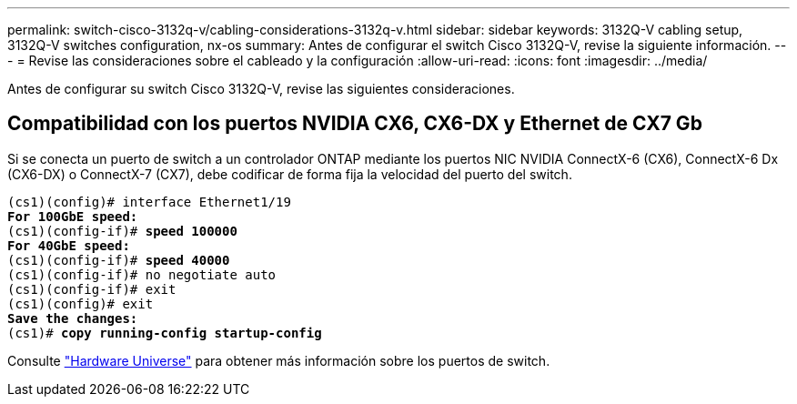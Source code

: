 ---
permalink: switch-cisco-3132q-v/cabling-considerations-3132q-v.html 
sidebar: sidebar 
keywords: 3132Q-V cabling setup, 3132Q-V switches configuration, nx-os 
summary: Antes de configurar el switch Cisco 3132Q-V, revise la siguiente información. 
---
= Revise las consideraciones sobre el cableado y la configuración
:allow-uri-read: 
:icons: font
:imagesdir: ../media/


[role="lead"]
Antes de configurar su switch Cisco 3132Q-V, revise las siguientes consideraciones.



== Compatibilidad con los puertos NVIDIA CX6, CX6-DX y Ethernet de CX7 Gb

Si se conecta un puerto de switch a un controlador ONTAP mediante los puertos NIC NVIDIA ConnectX-6 (CX6), ConnectX-6 Dx (CX6-DX) o ConnectX-7 (CX7), debe codificar de forma fija la velocidad del puerto del switch.

[listing, subs="+quotes"]
----
(cs1)(config)# interface Ethernet1/19
*For 100GbE speed:*
(cs1)(config-if)# *speed 100000*
*For 40GbE speed:*
(cs1)(config-if)# *speed 40000*
(cs1)(config-if)# no negotiate auto
(cs1)(config-if)# exit
(cs1)(config)# exit
*Save the changes:*
(cs1)# *copy running-config startup-config*
----
Consulte https://hwu.netapp.com/Switch/Index["Hardware Universe"^] para obtener más información sobre los puertos de switch.
